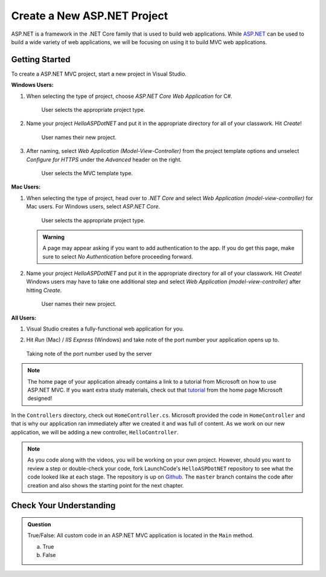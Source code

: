 Create a New ASP.NET Project
============================

ASP.NET is a framework in the .NET Core family that is used to build web applications.
While `ASP.NET <https://docs.microsoft.com/en-us/aspnet/core/?view=aspnetcore-3.1>`_ can be used to build a wide variety of web applications, we will be focusing on using it to build MVC web applications.

.. _initialize-aspdotnet-project:

Getting Started
---------------

To create a ASP.NET MVC project, start a new project in Visual Studio.

**Windows Users:**

#. When selecting the type of project, choose *ASP.NET Core Web Application* for C#.

   .. figure:: figures/vs-windows-create-asp-app.png
      :alt: User selects ASP.NET Core Web Application for C# from the project type menu.

      User selects the appropriate project type.

#. Name your project *HelloASPDotNET* and put it in the appropriate directory for all of your classwork. Hit *Create*!
   
   .. figure:: figures/vs-windows-name-asp-app.png
      :alt: User names new project HelloASPDotNET

      User names their new project.

#. After naming, select *Web Application (Model-View-Controller)* from the project template options and unselect
   *Configure for HTTPS* under the *Advanced* header on the right.
   
   .. figure:: figures/vs-windows-select-mvc-asp-app.png
      :alt: User selects MVC template type from selection menu

      User selects the MVC template type.

**Mac Users:**

#. When selecting the type of project, head over to *.NET Core* and select *Web Application (model-view-controller)* for Mac users.
   For Windows users, select *ASP.NET Core*.

   .. figure:: figures/userselectmvc.png
      :alt: User selects Web Application MVC from the .NET Core Application menu

      User selects the appropriate project type.

   .. admonition:: Warning

      A page may appear asking if you want to add authentication to the app. If you do get this page, make sure to select *No Authentication* before proceeding forward.
   
#. Name your project *HelloASPDotNET* and put it in the appropriate directory for all of your classwork. Hit *Create*!
   Windows users may have to take one additional step and select *Web Application (model-view-controller)* after hitting *Create*.

   .. figure:: figures/usernamesproject.png
      :alt: User names new project HelloASPDotNET

      User names their new project.

**All Users:**

#. Visual Studio creates a fully-functional web application for you.
#. Hit *Run* (Mac) / *IIS Express* (Windows) and take note of the port number your application opens up to.

   .. figure:: figures/portnumber.png
      :alt: Arrow points to URL indicating port number is 5001.

   Taking note of the port number used by the server

.. admonition:: Note

   The home page of your application already contains a link to a tutorial from Microsoft on how to use ASP.NET MVC.
   If you want extra study materials, check out that `tutorial <https://docs.microsoft.com/en-us/aspnet/core/tutorials/first-mvc-app/start-mvc?view=aspnetcore-3.1&tabs=visual-studio>`_ from the home page Microsoft designed!

In the ``Controllers`` directory, check out ``HomeController.cs``.
Microsoft provided the code in ``HomeController`` and that is why our application ran immediately after we created it and was full of content.
As we work on our new application, we will be adding a new controller, ``HelloController``.

.. admonition:: Note

   As you code along with the videos, you will be working on your own project.
   However, should you want to review a step or double-check your code, fork LaunchCode's ``HelloASPDotNET`` repository to see what the code looked like at each stage.
   The repository is up on `Github <https://github.com/LaunchCodeEducation/HelloASPDotNET>`_.
   The ``master`` branch contains the code after creation and also shows the starting point for the next chapter.

Check Your Understanding
------------------------

.. admonition:: Question

   True/False: All custom code in an ASP.NET MVC application is located in the ``Main`` method.
 
   a. True

   b. False

.. ans: False, most features are developed outside of the ``Main`` method in an ASP.NET MVC application.








